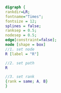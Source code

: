 #+NAME: dot:r2tex
#+HEADER: :cache yes :tangle yes :exports none
#+HEADER: :results output graphics
#+BEGIN_SRC dot :file ./r2tex.svg
digraph {
rankdir=LR;
fontname="Times";
fontsize = 12;
splines = false;
ranksep = 0.5;
nodesep = 0.5;
edge[constraint=false];
node [shape = box]
//1. set node
R [label = "R"]

//2. set path
R

//3. set rank
{rank = same; A, B}
}
#+END_SRC
#+CAPTION: Table/figure name Out put of above code
#+NAME: fig:r2tex
#+RESULTS[fae7b49756e24ea89088569cc77c66723beef5f2]: dot:r2tex
[[file:./r2tex.svg]]
